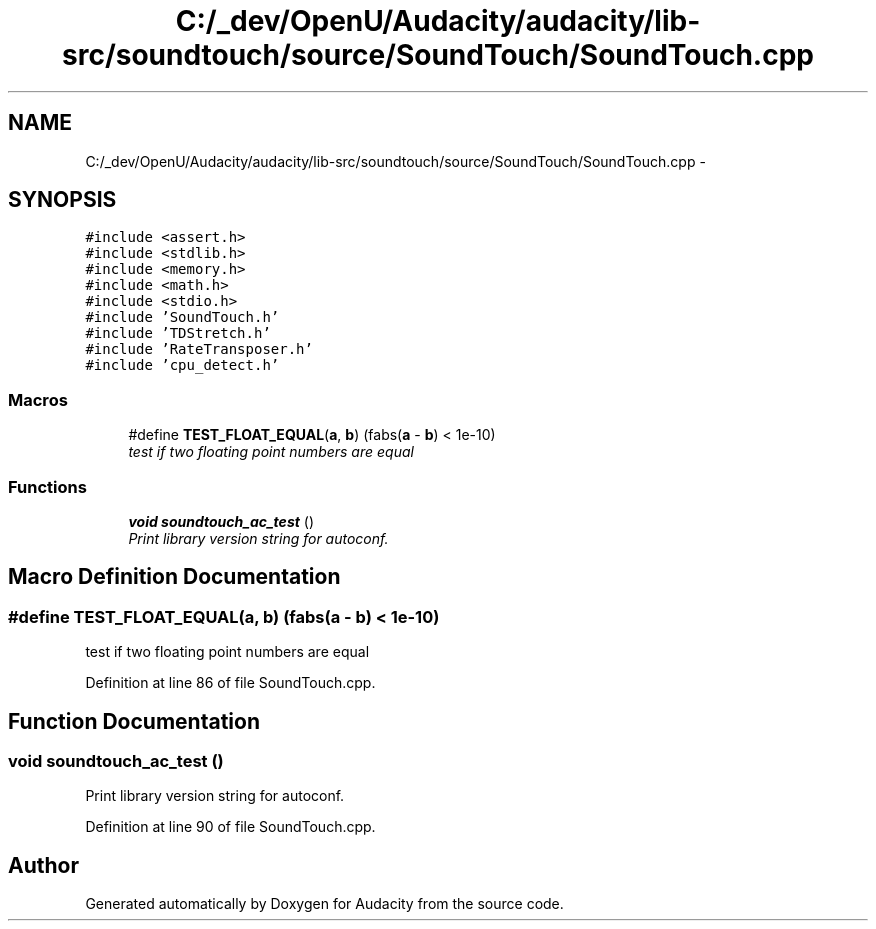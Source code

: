 .TH "C:/_dev/OpenU/Audacity/audacity/lib-src/soundtouch/source/SoundTouch/SoundTouch.cpp" 3 "Thu Apr 28 2016" "Audacity" \" -*- nroff -*-
.ad l
.nh
.SH NAME
C:/_dev/OpenU/Audacity/audacity/lib-src/soundtouch/source/SoundTouch/SoundTouch.cpp \- 
.SH SYNOPSIS
.br
.PP
\fC#include <assert\&.h>\fP
.br
\fC#include <stdlib\&.h>\fP
.br
\fC#include <memory\&.h>\fP
.br
\fC#include <math\&.h>\fP
.br
\fC#include <stdio\&.h>\fP
.br
\fC#include 'SoundTouch\&.h'\fP
.br
\fC#include 'TDStretch\&.h'\fP
.br
\fC#include 'RateTransposer\&.h'\fP
.br
\fC#include 'cpu_detect\&.h'\fP
.br

.SS "Macros"

.in +1c
.ti -1c
.RI "#define \fBTEST_FLOAT_EQUAL\fP(\fBa\fP,  \fBb\fP)   (fabs(\fBa\fP \- \fBb\fP) < 1e\-10)"
.br
.RI "\fItest if two floating point numbers are equal \fP"
.in -1c
.SS "Functions"

.in +1c
.ti -1c
.RI "\fBvoid\fP \fBsoundtouch_ac_test\fP ()"
.br
.RI "\fIPrint library version string for autoconf\&. \fP"
.in -1c
.SH "Macro Definition Documentation"
.PP 
.SS "#define TEST_FLOAT_EQUAL(\fBa\fP, \fBb\fP)   (fabs(\fBa\fP \- \fBb\fP) < 1e\-10)"

.PP
test if two floating point numbers are equal 
.PP
Definition at line 86 of file SoundTouch\&.cpp\&.
.SH "Function Documentation"
.PP 
.SS "\fBvoid\fP soundtouch_ac_test ()"

.PP
Print library version string for autoconf\&. 
.PP
Definition at line 90 of file SoundTouch\&.cpp\&.
.SH "Author"
.PP 
Generated automatically by Doxygen for Audacity from the source code\&.
